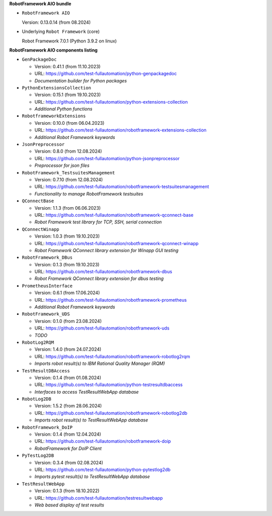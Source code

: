 **RobotFramework AIO bundle**

* ``RobotFramework AIO``

  Version: 0.13.0.14 (from 08.2024)

* Underlying ``Robot Framework`` (core)

  Robot Framework 7.0.1 (Python 3.9.2 on linux)

**RobotFramework AIO components listing**

* ``GenPackageDoc``

  - Version: 0.41.1 (from 11.10.2023)
  - URL: https://github.com/test-fullautomation/python-genpackagedoc
  - *Documentation builder for Python packages*

* ``PythonExtensionsCollection``

  - Version: 0.15.1 (from 19.10.2023)
  - URL: https://github.com/test-fullautomation/python-extensions-collection
  - *Additional Python functions*

* ``RobotframeworkExtensions``

  - Version: 0.10.0 (from 06.04.2023)
  - URL: https://github.com/test-fullautomation/robotframework-extensions-collection
  - *Additional Robot Framework keywords*

* ``JsonPreprocessor``

  - Version: 0.8.0 (from 12.08.2024)
  - URL: https://github.com/test-fullautomation/python-jsonpreprocessor
  - *Preprocessor for json files*

* ``RobotFramework_TestsuitesManagement``

  - Version: 0.7.10 (from 12.08.2024)
  - URL: https://github.com/test-fullautomation/robotframework-testsuitesmanagement
  - *Functionality to manage RobotFramework testsuites*

* ``QConnectBase``

  - Version: 1.1.3 (from 06.06.2023)
  - URL: https://github.com/test-fullautomation/robotframework-qconnect-base
  - *Robot Framework test library for TCP, SSH, serial connection*

* ``QConnectWinapp``

  - Version: 1.0.3 (from 19.10.2023)
  - URL: https://github.com/test-fullautomation/robotframework-qconnect-winapp
  - *Robot Framework QConnect library extension for Winapp GUI testing*

* ``RobotFramework_DBus``

  - Version: 0.1.3 (from 19.10.2023)
  - URL: https://github.com/test-fullautomation/robotframework-dbus
  - *Robot Framework QConnect library extension for dbus testing*

* ``PrometheusInterface``

  - Version: 0.6.1 (from 17.06.2024)
  - URL: https://github.com/test-fullautomation/robotframework-prometheus
  - *Additional Robot Framework keywords*

* ``RobotFramework_UDS``

  - Version: 0.1.0 (from 23.08.2024)
  - URL: https://github.com/test-fullautomation/robotframework-uds
  - *TODO*

* ``RobotLog2RQM``

  - Version: 1.4.0 (from 24.07.2024)
  - URL: https://github.com/test-fullautomation/robotframework-robotlog2rqm
  - *Imports robot result(s) to IBM Rational Quality Manager (RQM)*

* ``TestResultDBAccess``

  - Version: 0.1.4 (from 01.08.2024)
  - URL: https://github.com/test-fullautomation/python-testresultdbaccess
  - *Interfaces to access TestResultWebApp database*

* ``RobotLog2DB``

  - Version: 1.5.2 (from 28.06.2024)
  - URL: https://github.com/test-fullautomation/robotframework-robotlog2db
  - *Imports robot result(s) to TestResultWebApp database*

* ``RobotFramework_DoIP``

  - Version: 0.1.4 (from 12.04.2024)
  - URL: https://github.com/test-fullautomation/robotframework-doip
  - *RobotFramework for DoIP Client*

* ``PyTestLog2DB``

  - Version: 0.3.4 (from 02.08.2024)
  - URL: https://github.com/test-fullautomation/python-pytestlog2db
  - *Imports pytest result(s) to TestResultWebApp database*

* ``TestResultWebApp``

  - Version: 0.1.3 (from 18.10.2022)
  - URL: https://github.com/test-fullautomation/testresultwebapp
  - *Web based display of test results*


